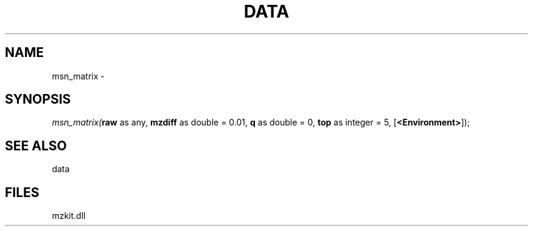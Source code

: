 .\" man page create by R# package system.
.TH DATA 1 2000-Jan "msn_matrix" "msn_matrix"
.SH NAME
msn_matrix \- 
.SH SYNOPSIS
\fImsn_matrix(\fBraw\fR as any, 
\fBmzdiff\fR as double = 0.01, 
\fBq\fR as double = 0, 
\fBtop\fR as integer = 5, 
[\fB<Environment>\fR]);\fR
.SH SEE ALSO
data
.SH FILES
.PP
mzkit.dll
.PP
